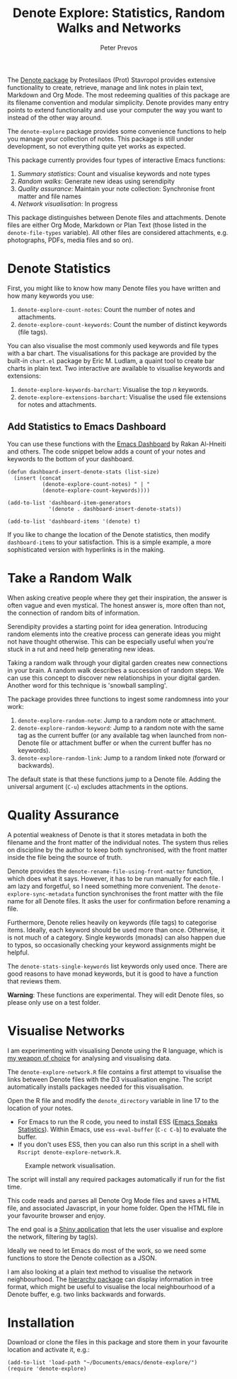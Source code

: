 #+title:  Denote Explore: Statistics, Random Walks and Networks
#+author: Peter Prevos

The [[https://protesilaos.com/emacs/denote][Denote package]] by Protesilaos (Prot) Stavropol provides extensive functionality to create, retrieve, manage and link notes in plain text, Markdown and Org Mode. The most redeeming qualities of this package are its filename convention and modular simplicity. Denote provides many entry points to extend functionality and use your computer the way you want to instead of the other way around.

The =denote-explore= package provides some convenience functions to help you manage your collection of notes. This package is still under development, so not everything quite yet works as expected.

This package currently provides four types of interactive Emacs functions:
1. /Summary statistics/: Count and visualise keywords and note types
2. /Random walks/: Generate new ideas using serendipity
3. /Quality assurance/: Maintain your note collection: Synchronise front matter and file names
4. /Network visualisation/: In progress

This package distinguishes between Denote files and attachments. Denote files are either Org Mode, Markdown or Plan Text (those listed in the =denote-file-types= variable). All other files are considered attachments, e.g. photographs, PDFs, media files and so on). 

* Denote Statistics
First, you might like to know how many Denote files you have written and how many keywords you use:

1. =denote-explore-count-notes=: Count the number of notes and attachments. 
2. =denote-explore-count-keywords=: Count the number of distinct keywords (file tags).

You can also visualise the most commonly used keywords and file types with a bar chart. The visualisations for this package are provided by the built-in =chart.el= package by Eric M. Ludlam, a quaint tool to create bar charts in plain text. Two interactive are available to visualise keywords and extensions:

1. =denote-explore-keywords-barchart=: Visualise the top /n/ keywords.
2. =denote-explore-extensions-barchart=: Visualise the used file extensions for notes and attachments.

#+caption: Example of a bar chart of top-20 keywords in the chart package.
#+attr_org: :width 600
[[file:denote-keywords-barchart.png]]

** Add Statistics to Emacs Dashboard
You can use these functions with the [[https://github.com/emacs-dashboard/emacs-dashboard][Emacs Dashboard]] by Rakan Al-Hneiti and others. The code snippet below adds a count of your notes and keywords to the bottom of your dashboard. 

#+begin_src elisp :result none
  (defun dashboard-insert-denote-stats (list-size)
    (insert (concat
             (denote-explore-count-notes) " | "
             (denote-explore-count-keywords))))

  (add-to-list 'dashboard-item-generators
               '(denote . dashboard-insert-denote-stats))

  (add-to-list 'dashboard-items '(denote) t)
#+end_src

If you like to change the location of the Denote statistics, then modify =dashboard-items= to your satisfaction. This is a simple example, a more sophisticated version with hyperlinks is in the making.

* Take a Random Walk
When asking creative people where they get their inspiration, the answer is often vague and even mystical. The honest answer is, more often than not, the connection of random bits of information.

Serendipity provides a starting point for idea generation. Introducing random elements into the creative process can generate ideas you might not have thought otherwise. This can be especially useful when you're stuck in a rut and need help generating new ideas.

Taking a random walk through your digital garden creates new connections in your brain. A random walk describes a succession of random steps. We can use this concept to discover new relationships in your digital garden. Another word for this technique is 'snowball sampling'.

The package provides three functions to ingest some randomness into your work:

1. =denote-explore-random-note=: Jump to a random note or attachment.
2. =denote-explore-random-keyword=: Jump to a random note with the same tag as the current buffer (or any available tag when launched from non-Denote file or attachment buffer or when the current buffer has no keywords).
3. =denote-explore-random-link=: Jump to a random linked note (forward or backwards).

The default state is that these functions jump to a Denote file. Adding the universal argument (=C-u=) excludes attachments in the options.

* Quality Assurance
A potential weakness of Denote is that it stores metadata in both the filename and the front matter of the individual notes. The system thus relies on discipline by the author to keep both synchronised, with the front matter inside the file being the source of truth.

Denote provides the =denote-rename-file-using-front-matter= function, which does what it says. However, it has to be run manually for each file. I am lazy and forgetful, so I need something more convenient. The =denote-explore-sync-metadata= function synchronises the front matter with the file name for all Denote files. It asks the user for confirmation before renaming a file.

Furthermore, Denote relies heavily on keywords (file tags) to categorise items. Ideally, each keyword should be used more than once. Otherwise, it is not much of a category. Single keywords (monads) can also happen due to typos, so occasionally checking your keyword assignments might be helpful.

The =denote-stats-single-keywords= list keywords only used once. There are good reasons to have monad keywords, but it is good to have a function that reviews them.

*Warning*: These functions are experimental. They will edit Denote files, so please only use on a test folder.

* Visualise Networks
I am experimenting with visualising Denote using the R language, which is [[https://lucidmanager.org/tags/rstats/][my weapon of choice]] for analysing and visualising data.

The =denote-explore-network.R= file contains a first attempt to visualise the links between Denote files with the D3 visualisation engine. The script automatically installs packages needed for this visualisation.

Open the R file and modify the =denote_directory= variable in line 17 to the location of your notes.

- For Emacs to run the R code, you need to install ESS ([[https://ess.r-project.org/][Emacs Speaks Statistics]]). Within Emacs, use =ess-eval-buffer= (=C-c C-b=) to evaluate the buffer.
- If you don't uses ESS, then you can also run this script in a shell with =Rscript denote-explore-network.R=.

#+caption: Example network visualisation.
[[file:denote-explore-network.png]]

The script will install any required packages automatically if run for the fist time.

This code reads and parses all Denote Org Mode files and saves a HTML file, and associated Javascript, in your home folder. Open the HTML file in your favourite browser and enjoy.

The end goal is a [[https://shiny.rstudio.com/][Shiny application]] that lets the user visualise and explore the network, filtering by tag(s).

Ideally we need to let Emacs do most of the work, so we need some functions to store the Denote collection as a JSON.

I am also looking at a plain text method to visualise the network neighbourhood. The [[https://emacs.cafe/emacs/guest-post/2017/06/26/hierarchy.html][hierarchy package]] can display information in tree format, which might be useful to visualise the local neighbourhood of a Denote buffer, e.g. two links backwards and forwards. 

* Installation
Download or clone the files in this package and store them in your favourite location and activate it, e.g.:

#+begin_src elisp
  (add-to-list 'load-path "~/Documents/emacs/denote-explore/")
  (require 'denote-explore)
#+end_src
